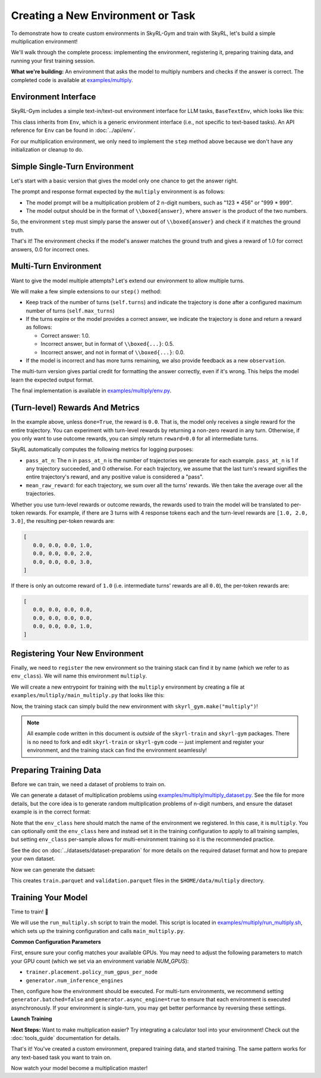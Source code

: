 Creating a New Environment or Task
=====================================

To demonstrate how to create custom environments in SkyRL-Gym and train with SkyRL, let's build a simple multiplication environment!

We'll walk through the complete process: implementing the environment, registering it, preparing training data, and running your first training session.

**What we're building:** An environment that asks the model to multiply numbers and checks if the answer is correct. The completed code is available at `examples/multiply <https://github.com/NovaSky-AI/SkyRL/blob/main/skyrl-train/examples/multiply>`_.

Environment Interface
---------------------

SkyRL-Gym includes a simple text-in/text-out environment interface for LLM tasks, ``BaseTextEnv``, which looks like this:

.. code-block:: python
   :linenos:
   :caption: Base text environment interface at `skyrl_gym/envs/base_text_env.py <https://github.com/NovaSky-AI/SkyRL/blob/main/skyrl-gym/skyrl_gym/envs/base_text_env.py>`_

   class BaseTextEnv(Env[ConversationType, str]):
      def step(self, action: str) -> BaseTextEnvStepOutput:
         """
         Runs one environment step.

         Args:
            action: The LLM's response as a string

         Returns:
            BaseTextEnvStepOutput containing:
            - observations: New messages from the environment
            - reward: Float reward for the action  
            - done: Whether the episode is finished
            - metadata: Additional info (optional)
            - metrics: Environment-specific metrics for the action (optional)
         """
         pass

      def init(self, prompt: ConversationType) -> Tuple[ConversationType, Dict[str, Any]]:
         return prompt, {}

      def close(self):
         pass

This class inherits from ``Env``, which is a generic environment interface (i.e., not specific to text-based tasks). An API reference for ``Env`` can be found in :doc:`../api/env`.

For our multiplication environment, we only need to implement the ``step`` method above because we don't have any initialization or cleanup to do.


Simple Single-Turn Environment
-------------------------------

Let's start with a basic version that gives the model only one chance to get the answer right. 

The prompt and response format expected by the ``multiply`` environment is as follows:

- The model prompt will be a multiplication problem of 2 n-digit numbers, such as "123 * 456" or "999 * 999". 
- The model output should be in the format of ``\\boxed{answer}``, where ``answer`` is the product of the two numbers. 

So, the environment ``step`` must simply parse the answer out of ``\\boxed{answer}`` and check if it matches the ground truth.

.. code-block:: python
   :linenos:
   :caption: Simple multiplication environment

   class MultiplyEnv(BaseTextEnv):
      def _parse_action(self, action: str) -> str:
         """Extract answer from \\boxed{answer} format"""
         match = re.search(r"\\boxed\{([^}]+)\}", action)
         return match.group(1) if match else None
         
      def step(self, action: str) -> BaseTextEnvStepOutput:
         answer = self._parse_action(action)
         is_correct = answer is not None and answer.strip() == str(self.ground_truth).strip()

         return BaseTextEnvStepOutput(
            observations=[],
            reward=1.0 if is_correct else 0.0,
            done=True,
            metadata={"parsed_answer": answer},
            metrics={"accuracy": float(is_correct)}
         )

That's it! The environment checks if the model's answer matches the ground truth and gives a reward of 1.0 for correct answers, 0.0 for incorrect ones.

Multi-Turn Environment
----------------------

Want to give the model multiple attempts? Let's extend our environment to allow multiple turns.

We will make a few simple extensions to our ``step()`` method:

- Keep track of the number of turns (``self.turns``) and indicate the trajectory is ``done`` after a configured maximum number of turns (``self.max_turns``)
- If the turns expire or the model provides a correct answer, we indicate the trajectory is ``done`` and return a reward as follows:

  - Correct answer: 1.0.
  - Incorrect answer, but in format of ``\\boxed{...}``: 0.5.
  - Incorrect answer, and not in format of ``\\boxed{...}``: 0.0.
- If the model is incorrect and has more turns remaining, we also provide feedback as a new ``observation``.

.. code-block:: python
   :linenos:
   :caption: Multi-turn multiplication environment in `examples/multiply/env.py <https://github.com/NovaSky-AI/SkyRL/blob/main/skyrl-train/examples/multiply/env.py>`_

   def step(self, action: str) -> BaseTextEnvStepOutput:
        self.turns += 1
        answer = self._parse_action(action)
        is_correct = answer is not None and answer.strip() == str(self.ground_truth).strip()
        found_boxed = answer is not None

        # Episode ends if max turns reached or correct answer found
        done = self.turns >= self.max_turns or is_correct
        
        # Reward structure:
        # - Correct answer: 1.0
        # - Wrong answer in correct format: 0.5  
        # - No boxed answer: 0.0
        if is_correct:
            reward = 1.0
        elif found_boxed:
            reward = 0.5
        else:
            reward = 0.0

        if done:
            return BaseTextEnvStepOutput(
                observations=[],
                reward=reward,
                done=True,
                metadata={"parsed_answer": answer},
                metrics={"accuracy": float(is_correct)}
            )
            
        # Give feedback for another attempt
        if answer is not None:
            feedback = f"Your answer '{answer}' is incorrect. Please try again."
        else:
            feedback = "Please provide your answer in the format \\boxed{your_answer}."
            
        return BaseTextEnvStepOutput(
            observations=[{"role": "user", "content": feedback}],
            reward=0.0,
            done=False,
            metadata={"parsed_answer": answer},
            metrics={"accuracy": float(is_correct)}
        )

The multi-turn version gives partial credit for formatting the answer correctly, even if it's wrong. This helps the model learn the expected output format.

The final implementation is available in `examples/multiply/env.py <https://github.com/NovaSky-AI/SkyRL/blob/main/skyrl-train/examples/multiply/env.py>`_.

(Turn-level) Rewards And Metrics
--------------------------------

In the example above, unless ``done=True``, the reward is ``0.0``. That is, the model only receives a single reward for the entire trajectory.
You can experiment with turn-level rewards by returning a non-zero reward in any turn. Otherwise, if you only want to use outcome rewards, you can simply return ``reward=0.0`` for all intermediate turns.

SkyRL automatically computes the following metrics for logging purposes:

- ``pass_at_n``: The ``n`` in ``pass_at_n`` is the number of trajectories we generate for each example. ``pass_at_n`` is 1 if any trajectory succeeded, and 0 otherwise. For each trajectory, we assume that the last turn's reward signifies the entire trajectory's reward, and any positive value is considered a "pass".
- ``mean_raw_reward``: for each trajectory, we sum over all the turns' rewards. We then take the average over all the trajectories.

Whether you use turn-level rewards or outcome rewards, the rewards used to train the model will be translated to per-token rewards. For example, if there are 3 turns with 4 response tokens each and the turn-level rewards are ``[1.0, 2.0, 3.0]``, the resulting per-token rewards are:

.. code-block:: python

   [
      0.0, 0.0, 0.0, 1.0,
      0.0, 0.0, 0.0, 2.0,
      0.0, 0.0, 0.0, 3.0,
   ]

If there is only an outcome reward of ``1.0`` (i.e. intermediate turns' rewards are all ``0.0``), the per-token rewards are:

.. code-block:: python

   [
      0.0, 0.0, 0.0, 0.0,
      0.0, 0.0, 0.0, 0.0,
      0.0, 0.0, 0.0, 1.0,
   ]

Registering Your New Environment
--------------------------------

Finally, we need to ``register`` the new environment so the training stack can find it by name (which we refer to as ``env_class``). We will name this environment ``multiply``.

We will create a new entrypoint for training with the ``multiply`` environment by creating a file at ``examples/multiply/main_multiply.py`` that looks like this:

.. code-block:: python
   :linenos:
   :caption: Environment registration at `examples/multiply/main_multiply.py <https://github.com/NovaSky-AI/SkyRL/blob/main/skyrl-train/examples/multiply/main_multiply.py>`_

   @ray.remote(num_cpus=1)
   def skyrl_entrypoint(cfg: DictConfig):
      # Register the multiply environment
      # this needs to be done inside the entrypoint task
      register(
         id="multiply",  # <-- The name of the environment.
         entry_point="examples.multiply.env:MultiplyEnv",  # <-- The path to the environment class.
      )

      # make sure that the training loop is not run on the head node.
      exp = BasePPOExp(cfg)
      exp.run()

   @hydra.main(config_path=config_dir, config_name="ppo_base_config", version_base=None)
   def main(cfg: DictConfig) -> None:
      # validate the arguments
      validate_cfg(cfg)

      initialize_ray(cfg)
      ray.get(skyrl_entrypoint.remote(cfg))

   if __name__ == "__main__":
      main()

Now, the training stack can simply build the new environment with ``skyrl_gym.make("multiply")``!

.. note::
   All example code written in this document is *outside* of the ``skyrl-train`` and ``skyrl-gym`` packages. There is no need to fork and edit ``skyrl-train`` or ``skyrl-gym`` code -- just implement and register your environment, and the training stack can find the environment seamlessly!

Preparing Training Data
-----------------------

Before we can train, we need a dataset of problems to train on.

We can generate a dataset of multiplication problems using `examples/multiply/multiply_dataset.py <https://github.com/NovaSky-AI/SkyRL/blob/main/skyrl-train/examples/multiply/multiply_dataset.py>`_. See the file for more details, but the core idea is to generate random multiplication problems of n-digit numbers, and ensure the dataset example is in the correct format:

.. code-block:: python
   :linenos:
   :caption: Generating a dataset of random multiplication problems.

   for idx in range(num_examples):
        question, answer = generate_multiplication_problem(num_digits)
        
        data = {
            "data_source": "synthetic_multiply",
            "prompt": [
                system_prompt,
                {
                    "role": "user",
                    "content": question,
                }
            ],
            "env_class": "multiply",
            "reward_spec": {
                "method": "rule",
                "ground_truth": answer,
            },
            "extra_info": {
                "num_digits": num_digits,
                "split": split_name,
            },
        }
        examples.append(data)


Note that the ``env_class`` here should match the name of the environment we registered. In this case, it is ``multiply``. You can optionally omit the ``env_class`` here and instead set it in the training configuration to apply to all training samples, but setting ``env_class`` per-sample allows for multi-environment training so it is the recommended practice.

See the doc on :doc:`../datasets/dataset-preparation` for more details on the required dataset format and how to prepare your own dataset.

Now we can generate the datsaet:

.. code-block:: bash
   :linenos:
   :caption: Generate training data

   uv run --isolated examples/multiply/multiply_dataset.py \
     --output_dir $HOME/data/multiply \
     --num_digits 4 \
     --train_size 10000 \
     --test_size 200

This creates ``train.parquet`` and ``validation.parquet`` files in the ``$HOME/data/multiply`` directory.

Training Your Model
-------------------

Time to train! 🚀

We will use the ``run_multiply.sh`` script to train the model. This script is located in `examples/multiply/run_multiply.sh <https://github.com/NovaSky-AI/SkyRL/blob/main/skyrl-train/examples/multiply/run_multiply.sh>`_, which sets up the training configuration and calls ``main_multiply.py``.

**Common Configuration Parameters**

First, ensure sure your config matches your available GPUs. You may need to adjust the following parameters to match your GPU count (which we set via an environment variable `NUM_GPUS`):

- ``trainer.placement.policy_num_gpus_per_node``
- ``generator.num_inference_engines``

Then, configure how the environment should be executed. For multi-turn environments, we recommend setting ``generator.batched=false`` and ``generator.async_engine=true`` to ensure that each environment is executed asynchronously. If your environment is single-turn, you may get better performance by reversing these settings.

**Launch Training**

.. code-block:: bash
   :linenos:
   :caption: Run training

   export WANDB_API_KEY=your_wandb_api_key  # or set trainer.logger="console" to print to stdout
   bash examples/multiply/run_multiply.sh

**Next Steps:** Want to make multiplication easier? Try integrating a calculator tool into your environment! Check out the :doc:`tools_guide` documentation for details.

That's it! You've created a custom environment, prepared training data, and started training. The same pattern works for any text-based task you want to train on.

Now watch your model become a multiplication master!

